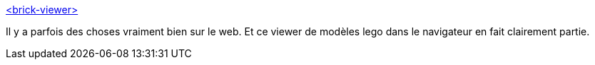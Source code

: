 :jbake-type: post
:jbake-status: published
:jbake-title: <brick-viewer>
:jbake-tags: lego,web,webcomponent,viewer,_mois_nov.,_année_2020
:jbake-date: 2020-11-03
:jbake-depth: ../
:jbake-uri: shaarli/1604388720000.adoc
:jbake-source: https://nicolas-delsaux.hd.free.fr/Shaarli?searchterm=https%3A%2F%2Fpolymerlabs.github.io%2Fbrick-viewer%2F&searchtags=lego+web+webcomponent+viewer+_mois_nov.+_ann%C3%A9e_2020
:jbake-style: shaarli

https://polymerlabs.github.io/brick-viewer/[<brick-viewer>]

Il y a parfois des choses vraiment bien sur le web. Et ce viewer de modèles lego dans le navigateur en fait clairement partie.
